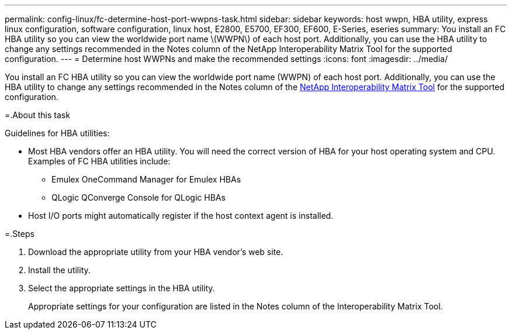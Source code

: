 ---
permalink: config-linux/fc-determine-host-port-wwpns-task.html
sidebar: sidebar
keywords: host wwpn, HBA utility, express linux configuration, software configuration, linux host, E2800, E5700, EF300, EF600, E-Series, eseries
summary: You install an FC HBA utility so you can view the worldwide port name \(WWPN\) of each host port. Additionally, you can use the HBA utility to change any settings recommended in the Notes column of the NetApp Interoperability Matrix Tool for the supported configuration.
---
= Determine host WWPNs and make the recommended settings
:icons: font
:imagesdir: ../media/

[.lead]
You install an FC HBA utility so you can view the worldwide port name (WWPN) of each host port. Additionally, you can use the HBA utility to change any settings recommended in the Notes column of the https://mysupport.netapp.com/matrix[NetApp Interoperability Matrix Tool] for the supported configuration.

=.About this task

Guidelines for HBA utilities:

* Most HBA vendors offer an HBA utility. You will need the correct version of HBA for your host operating system and CPU. Examples of FC HBA utilities include:
 ** Emulex OneCommand Manager for Emulex HBAs
 ** QLogic QConverge Console for QLogic HBAs
* Host I/O ports might automatically register if the host context agent is installed.

=.Steps

. Download the appropriate utility from your HBA vendor's web site.
. Install the utility.
. Select the appropriate settings in the HBA utility.
+
Appropriate settings for your configuration are listed in the Notes column of the Interoperability Matrix Tool.
